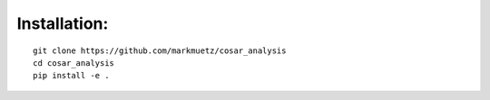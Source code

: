 Installation:
=============

::

    git clone https://github.com/markmuetz/cosar_analysis
    cd cosar_analysis
    pip install -e .